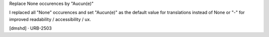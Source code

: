 Replace None occurences by "Aucun(e)"

I replaced all "None" occurences and set "Aucun(e)" as the default value for translations instead of None or "-" for improved readability / accessibility / ux.

[dmshd] · URB-2503